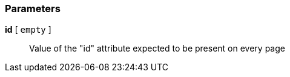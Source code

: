 === Parameters

*id* [ `+empty+` ]::
  Value of the "id" attribute expected to be present on every page

